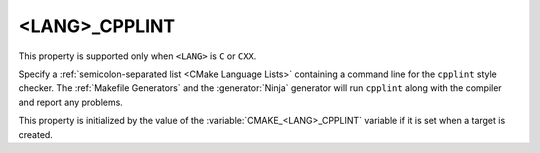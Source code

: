 <LANG>_CPPLINT
--------------

.. versionadded:: 3.8

This property is supported only when ``<LANG>`` is ``C`` or ``CXX``.

Specify a :ref:`semicolon-separated list <CMake Language Lists>` containing a command line
for the ``cpplint`` style checker.  The :ref:`Makefile Generators` and the
:generator:`Ninja` generator will run ``cpplint`` along with the compiler
and report any problems.

This property is initialized by the value of the
:variable:`CMAKE_<LANG>_CPPLINT` variable if it is set when a target is
created.

.. versionadded:: 3.27

  This property supports
  :manual:`generator expressions <cmake-generator-expressions(7)>`.

.. versionadded:: 3.27

  :prop_sf:`SKIP_LINTING` can be set on individual source files to exclude
  them from the linting tools defined by ``<LANG>_CPPLINT``,
  :prop_tgt:`<LANG>_CLANG_TIDY`, :prop_tgt:`<LANG>_CPPCHECK`, and
  :prop_tgt:`<LANG>_INCLUDE_WHAT_YOU_USE`.  When :prop_sf:`SKIP_LINTING` is
  set to true on a source file, those tools will not be run on that specific
  file.
